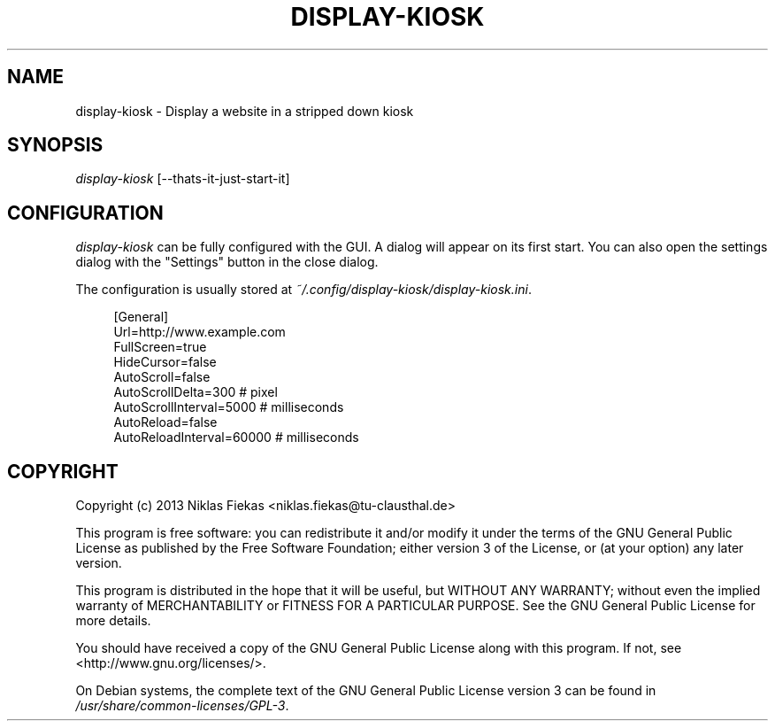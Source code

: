 .TH DISPLAY-KIOSK 1 16/08/2013 0.0.1 "Display Kiosk Manual"

.SH NAME
display-kiosk \- Display a website in a stripped down kiosk

.SH SYNOPSIS
\fIdisplay-kiosk\fR [\-\-thats\-it\-just\-start\-it]

.SH CONFIGURATION
\fIdisplay-kiosk\fR can be fully configured with the GUI. A dialog will appear
on its first start. You can also open the settings dialog with the "Settings"
button in the close dialog\&.
.sp
The configuration is usually stored at
\fI~/.config/display-kiosk/display-kiosk.ini\fR\&.
.sp
.if n\{\
.RS 4
.\}
.nf
[General]
Url=http://www.example.com
FullScreen=true
HideCursor=false
AutoScroll=false
AutoScrollDelta=300 # pixel
AutoScrollInterval=5000 # milliseconds
AutoReload=false
AutoReloadInterval=60000 # milliseconds
.fi
.if n\{\
.RE
.\}

.SH COPYRIGHT
Copyright (c) 2013 Niklas Fiekas <niklas.fiekas@tu-clausthal.de>
.sp
This program is free software: you can redistribute it and/or modify
it under the terms of the GNU General Public License as published by
the Free Software Foundation; either version 3 of the License, or
(at your option) any later version.
.sp
This program is distributed in the hope that it will be useful,
but WITHOUT ANY WARRANTY; without even the implied warranty of
MERCHANTABILITY or FITNESS FOR A PARTICULAR PURPOSE.  See the 
GNU General Public License for more details.
.sp
You should have received a copy of the GNU General Public License
along with this program.  If not, see <http://www.gnu.org/licenses/>.
.sp
On Debian systems, the complete text of the GNU General Public
License version 3 can be found in \fI/usr/share/common-licenses/GPL-3\fR.
